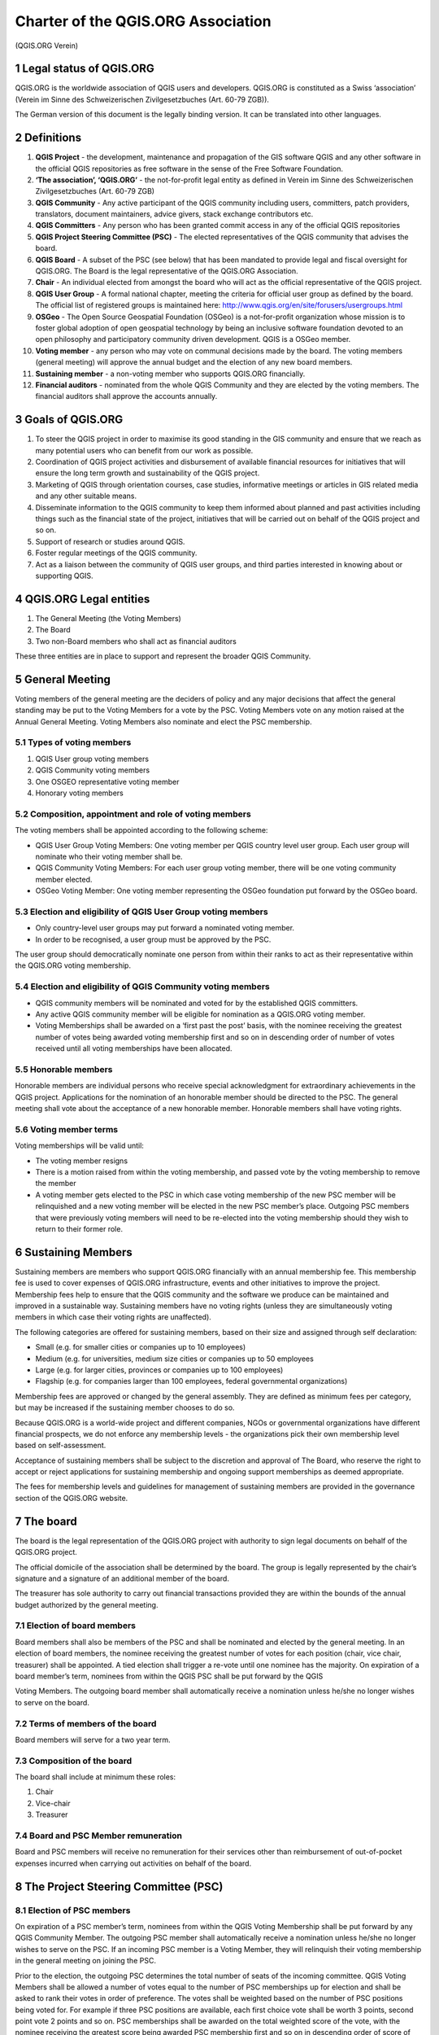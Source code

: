 .. _psc:

Charter of the QGIS.ORG Association
===================================

(QGIS.ORG Verein)

1 Legal status of QGIS.ORG
^^^^^^^^^^^^^^^^^^^^^^^^^^

QGIS.ORG is the worldwide association of QGIS users and developers. QGIS.ORG is
constituted as a Swiss ‘association’ (Verein im Sinne des Schweizerischen
Zivilgesetzbuches (Art. 60-79 ZGB)).

The German version of this document is the legally binding version. It can be translated into
other languages.

2 Definitions
^^^^^^^^^^^^^

#. **QGIS Project** - the development, maintenance and propagation of the GIS software
   QGIS and any other software in the official QGIS repositories as free software in the
   sense of the Free Software Foundation.

#. **‘The association’, ‘QGIS.ORG’** - the not-for-profit legal entity as defined in Verein
   im Sinne des Schweizerischen Zivilgesetzbuches (Art. 60-79 ZGB)

#. **QGIS Community** - Any active participant of the QGIS community including users,
   committers, patch providers, translators, document maintainers, advice givers, stack
   exchange contributors etc.

#. **QGIS Committers** - Any person who has been granted commit access in any of the
   official QGIS repositories

#. **QGIS Project Steering Committee (PSC)** - The elected representatives of the QGIS
   community that advises the board.

#. **QGIS Board** - A subset of the PSC (see below) that has been mandated to provide
   legal and fiscal oversight for QGIS.ORG. The Board is the legal representative of the
   QGIS.ORG Association.

#. **Chair** - An individual elected from amongst the board who will act as the official
   representative of the QGIS project.

#. **QGIS User Group** - A formal national chapter, meeting the criteria for official user
   group as defined by the board. The official list of registered groups is maintained
   here: http://www.qgis.org/en/site/forusers/usergroups.html

#. **OSGeo** - The Open Source Geospatial Foundation (OSGeo) is a not-for-profit
   organization whose mission is to foster global adoption of open geospatial
   technology by being an inclusive software foundation devoted to an open philosophy
   and participatory community driven development. QGIS is a OSGeo member.

#. **Voting member** - any person who may vote on communal decisions made by the
   board. The voting members (general meeting) will approve the annual budget and
   the election of any new board members.

#. **Sustaining member** - a non-voting member who supports QGIS.ORG financially.

#. **Financial auditors** - nominated from the whole QGIS Community and they are
   elected by the voting members. The financial auditors shall approve the accounts
   annually.

3 Goals of QGIS.ORG
^^^^^^^^^^^^^^^^^^^

#. To steer the QGIS project in order to maximise its good standing in the GIS
   community and ensure that we reach as many potential users who can benefit from
   our work as possible.

#. Coordination of QGIS project activities and disbursement of available financial
   resources for initiatives that will ensure the long term growth and sustainability of the
   QGIS project.

#. Marketing of QGIS through orientation courses, case studies, informative meetings or
   articles in GIS related media and any other suitable means.

#. Disseminate information to the QGIS community to keep them informed about
   planned and past activities including things such as the financial state of the project,
   initiatives that will be carried out on behalf of the QGIS project and so on.

#. Support of research or studies around QGIS.

#. Foster regular meetings of the QGIS community.

#. Act as a liaison between the community of QGIS user groups, and third parties
   interested in knowing about or supporting QGIS.

4 QGIS.ORG Legal entities
^^^^^^^^^^^^^^^^^^^^^^^^^

#. The General Meeting (the Voting Members)
#. The Board
#. Two non-Board members who shall act as financial auditors

These three entities are in place to support and represent the broader QGIS Community.

5 General Meeting
^^^^^^^^^^^^^^^^^

Voting members of the general meeting are the deciders of policy and any major decisions
that affect the general standing may be put to the Voting Members for a vote by the PSC.
Voting Members vote on any motion raised at the Annual General Meeting. Voting Members
also nominate and elect the PSC membership.

5.1 Types of voting members
...........................

#. QGIS User group voting members
#. QGIS Community voting members
#. One OSGEO representative voting member
#. Honorary voting members

5.2 Composition, appointment and role of voting members
.......................................................

The voting members shall be appointed according to the following scheme:

* QGIS User Group Voting Members: One voting member per QGIS country level
  user group. Each user group will nominate who their voting member shall be.
* QGIS Community Voting Members: For each user group voting member, there will
  be one voting community member elected.
* OSGeo Voting Member: One voting member representing the OSGeo foundation
  put forward by the OSGeo board.

5.3 Election and eligibility of QGIS User Group voting members
..............................................................

* Only country-level user groups may put forward a nominated voting member.
* In order to be recognised, a user group must be approved by the PSC.

The user group should democratically nominate one person from within their ranks to act as
their representative within the QGIS.ORG voting membership.

5.4 Election and eligibility of QGIS Community voting members
.............................................................

* QGIS community members will be nominated and voted for by the established QGIS
  committers.
* Any active QGIS community member will be eligible for nomination as a QGIS.ORG
  voting member.
* Voting Memberships shall be awarded on a ‘first past the post’ basis, with the
  nominee receiving the greatest number of votes being awarded voting membership
  first and so on in descending order of number of votes received until all voting
  memberships have been allocated.

5.5 Honorable members
.....................

Honorable members are individual persons who receive special acknowledgment for
extraordinary achievements in the QGIS project. Applications for the nomination of an
honorable member should be directed to the PSC. The general meeting shall vote about the
acceptance of a new honorable member. Honorable members shall have voting rights.

5.6 Voting member terms
.......................

Voting memberships will be valid until:

* The voting member resigns
* There is a motion raised from within the voting membership, and passed vote by the
  voting membership to remove the member
* A voting member gets elected to the PSC in which case voting membership of the
  new PSC member will be relinquished and a new voting member will be elected in
  the new PSC member’s place. Outgoing PSC members that were previously voting
  members will need to be re-elected into the voting membership should they wish to
  return to their former role.

6 Sustaining Members
^^^^^^^^^^^^^^^^^^^^

Sustaining members are members who support QGIS.ORG financially with an annual membership fee. This membership fee is used to cover expenses of QGIS.ORG infrastructure, events and other initiatives to improve the project. Membership fees help to ensure that the QGIS community and the software we produce can be maintained and improved in a sustainable way. Sustaining members have no voting rights (unless they are simultaneously voting members in which case their voting rights are unaffected).

The following categories are offered for sustaining members, based on their size and assigned through self declaration:

* Small (e.g. for smaller cities or companies up to 10 employees)
* Medium (e.g. for universities, medium size cities or companies up to 50 employees
* Large (e.g. for larger cities, provinces or companies up to 100 employees)
* Flagship (e.g. for companies larger than 100 employees, federal governmental organizations)

Membership fees are approved or changed by the general assembly. They are defined as minimum fees per category, but may be increased if the sustaining member chooses to do so.

Because QGIS.ORG is a world-wide project and different companies, NGOs or governmental organizations have different financial prospects, we do not enforce any membership levels - the organizations pick their own membership level based on self-assessment.

Acceptance of sustaining members shall be subject to the discretion and approval of The Board, who reserve the right to accept or reject applications for sustaining membership and ongoing support memberships as deemed appropriate.

The fees for membership levels and guidelines for management of sustaining members are provided in the governance section of the QGIS.ORG website.

7 The board
^^^^^^^^^^^

The board is the legal representation of the QGIS.ORG project with authority to sign legal
documents on behalf of the QGIS.ORG project.

The official domicile of the association shall be determined by the board. The group is legally
represented by the chair’s signature and a signature of an additional member of the board.

The treasurer has sole authority to carry out financial transactions provided they are within
the bounds of the annual budget authorized by the general meeting.

7.1 Election of board members
.............................

Board members shall also be members of the PSC and shall be nominated and elected by
the general meeting. In an election of board members, the nominee receiving the greatest
number of votes for each position (chair, vice chair, treasurer) shall be appointed. A tied
election shall trigger a re-vote until one nominee has the majority. On expiration of a board
member’s term, nominees from within the QGIS PSC shall be put forward by the QGIS

Voting Members. The outgoing board member shall automatically receive a nomination
unless he/she no longer wishes to serve on the board.

7.2 Terms of members of the board
.................................

Board members will serve for a two year term.


7.3 Composition of the board
............................

The board shall include at minimum these roles:

#. Chair
#. Vice-chair
#. Treasurer

7.4 Board and PSC Member remuneration
.......................................

Board and PSC members will receive no remuneration for their services other than
reimbursement of out-of-pocket expenses incurred when carrying out activities on behalf of
the board.

8 The Project Steering Committee (PSC)
^^^^^^^^^^^^^^^^^^^^^^^^^^^^^^^^^^^^^^

8.1 Election of PSC members
...........................

On expiration of a PSC member’s term, nominees from within the QGIS Voting Membership
shall be put forward by any QGIS Community Member. The outgoing PSC member shall
automatically receive a nomination unless he/she no longer wishes to serve on the PSC. If
an incoming PSC member is a Voting Member, they will relinquish their voting membership
in the general meeting on joining the PSC.

Prior to the election, the outgoing PSC determines the total number of seats of the incoming
committee. QGIS Voting Members shall be allowed a number of votes equal to the number
of PSC memberships up for election and shall be asked to rank their votes in order of
preference. The votes shall be weighted based on the number of PSC positions being voted
for. For example if three PSC positions are available, each first choice vote shall be worth 3
points, second point vote 2 points and so on. PSC memberships shall be awarded on the
total weighted score of the vote, with the nominee receiving the greatest score being
awarded PSC membership first and so on in descending order of score of votes received
until all PSC memberships have been allocated. A list of currently serving PSC members
shall be maintained at: https://www.qgis.org/en/site/getinvolved/governance/

8.2 Terms of members of the PSC
...............................

PSC members will serve for a two year term.

8.3 Honorary PSC members
........................

Gary Sherman, as founder of the QGIS project, shall be accorded lifetime honorary
membership on the QGIS PSC from its inception. By common vote, QGIS.ORG may award
any individual a lifetime honorary seat on the PSC.

9 Administration of QGIS.ORG
^^^^^^^^^^^^^^^^^^^^^^^^^^^^

The annual general meeting (AGM) will be held via a virtual forum The online location and
date is to be determined and communicated by the board in advance of the meeting. The
board shall publish a meeting agenda prior to the meeting. The protocol of the past general
meeting shall be provided by the board and sent to the voting members at least 15 days
prior to each general meeting. The chair of the association authorizes the release of the
protocol.

The meeting shall be open to all QGIS community members. Only voting members can vote
on any motion. Substantial proposals made by QGIS community members for future
QGIS.ORG activities should be provided to the board in writing to be added as agenda items
in advance of the meeting. Minor proposals should be presented to the board and dealt with
independently of the AGM.

The annual general meeting shall deal with the following:

#. Approval of the annual report
#. Approval of the annual financial report
#. Approval of the annual budget
#. Election of the board chair
#. The nomination and election for the outgoing board and PSC member replacements
#. Confirmation or selection of the financial auditors for the upcoming financial year
#. Resolutions / voting of proposals made by the board, the PSC or voting members
#. Revision of the statutes
#. Deal with any matters arising

All other decisions and competences are the responsibility of the QGIS Board.

Extraordinary meetings can be convened by the board or on demand of at least 2/5 of the
voting members.

Every officially convened general meeting has a quorum. At elections and for voting a simple
majority (more than 50%) of the present members decides, except for the cases listed in
sections 7.1, 8.1. and 5.4.

The reporting year and the accounting year starts at January 1 and ends at December 31.
The correspondence of the QGIS.ORG Association will be carried out in English, unless
otherwise requested by the authorities.

The association can only be dissolved by the general motion with a majority of more than 3⁄4
of the voting members affirming the motion. In case of the liquidation of the association, the
general meeting can vote on the usage of the assets of the association with a simple
majority (more than 50% of voters).

10 Financial arrangements
^^^^^^^^^^^^^^^^^^^^^^^^^

The financial revenues of QGIS.ORG shall originate from donations, memberships, grant
funding and other diverse sources.

The general meeting shall elect two financial auditors each year.

Limited Liability: the QGIS Association can only be held liable up to the amount of the
current assets of the association. Personal liability of members of the board or individual
other members are excluded.

This charter was approved by the general assembly via Loomio vote on March 17, 2019.

